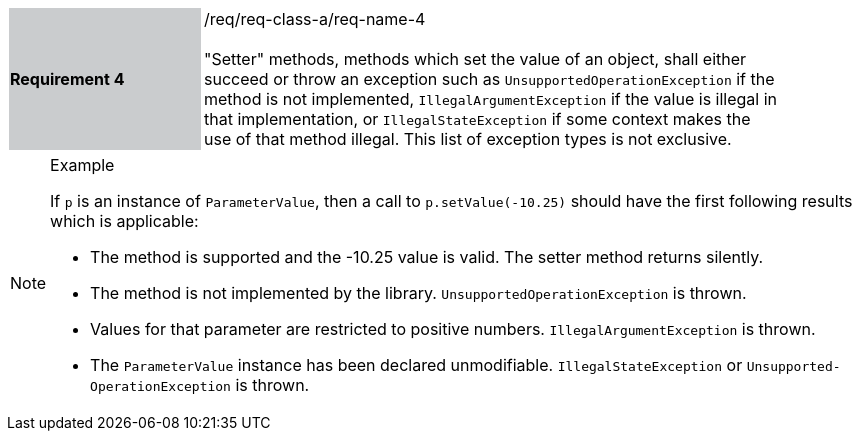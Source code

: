 [width="90%",cols="2,6"]
|===
|*Requirement 4* {set:cellbgcolor:#CACCCE}|/req/req-class-a/req-name-4 +
 +
{set:cellbgcolor:#FFFFFF}
"Setter" methods, methods which set the value of an object,
shall either succeed or throw an exception such as
`Unsupported­Operation­Exception` if the method is not implemented,
`Illegal­Argument­Exception` if the value is illegal in that implementation, or
`Illegal­State­Exception` if some context makes the use of that method illegal.
This list of exception types is not exclusive.
|===

.Example
[NOTE]
======
If `p` is an instance of `Parameter­Value`, then a call to `p.setValue(-10.25)`
should have the first following results which is applicable:

  * The method is supported and the -10.25 value is valid.
    The setter method returns silently.
  * The method is not implemented by the library.
    `Unsupported­Operation­Exception` is thrown.
  * Values for that parameter are restricted to positive numbers.
    `Illegal­Argument­Exception` is thrown.
  * The `Parameter­Value` instance has been declared unmodifiable.
    `Illegal­State­Exception` or `Unsupported­Operation­Exception` is thrown.
======

